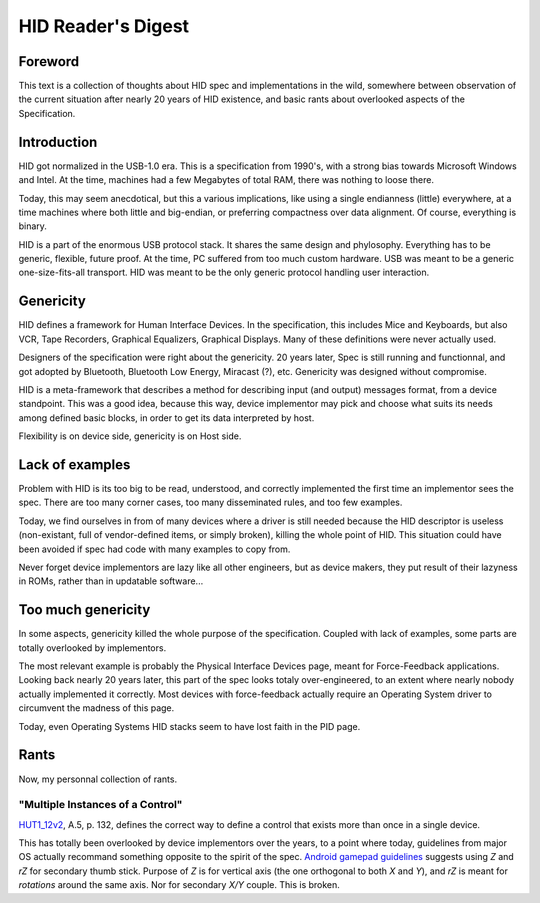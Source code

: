 =====================
 HID Reader's Digest
=====================

Foreword
========

This text is a collection of thoughts about HID spec and
implementations in the wild, somewhere between observation of the
current situation after nearly 20 years of HID existence, and basic
rants about overlooked aspects of the Specification.

Introduction
============

HID got normalized in the USB-1.0 era.  This is a specification from
1990's, with a strong bias towards Microsoft Windows and Intel.  At
the time, machines had a few Megabytes of total RAM, there was nothing
to loose there.

Today, this may seem anecdotical, but this a various implications,
like using a single endianness (little) everywhere, at a time machines
where both little and big-endian, or preferring compactness over data
alignment.  Of course, everything is binary.

HID is a part of the enormous USB protocol stack.  It shares the same
design and phylosophy.  Everything has to be generic, flexible, future
proof.  At the time, PC suffered from too much custom hardware.  USB
was meant to be a generic one-size-fits-all transport.  HID was meant
to be the only generic protocol handling user interaction.

Genericity
==========

HID defines a framework for Human Interface Devices.  In the
specification, this includes Mice and Keyboards, but also VCR, Tape
Recorders, Graphical Equalizers, Graphical Displays.  Many of these
definitions were never actually used.

Designers of the specification were right about the genericity.  20
years later, Spec is still running and functionnal, and got adopted by
Bluetooth, Bluetooth Low Energy, Miracast (?), etc.  Genericity was
designed without compromise.

HID is a meta-framework that describes a method for describing input
(and output) messages format, from a device standpoint.  This was a
good idea, because this way, device implementor may pick and choose
what suits its needs among defined basic blocks, in order to get its
data interpreted by host.

Flexibility is on device side, genericity is on Host side.

Lack of examples
================

Problem with HID is its too big to be read, understood, and correctly
implemented the first time an implementor sees the spec.  There are
too many corner cases, too many disseminated rules, and too few
examples.

Today, we find ourselves in from of many devices where a driver is
still needed because the HID descriptor is useless (non-existant, full
of vendor-defined items, or simply broken), killing the whole point of
HID.  This situation could have been avoided if spec had code with
many examples to copy from.

Never forget device implementors are lazy like all other engineers,
but as device makers, they put result of their lazyness in ROMs,
rather than in updatable software...

Too much genericity
===================

In some aspects, genericity killed the whole purpose of the
specification.  Coupled with lack of examples, some parts are totally
overlooked by implementors.

The most relevant example is probably the Physical Interface Devices
page, meant for Force-Feedback applications.  Looking back nearly 20
years later, this part of the spec looks totaly over-engineered, to an
extent where nearly nobody actually implemented it correctly.  Most
devices with force-feedback actually require an Operating System
driver to circumvent the madness of this page.

Today, even Operating Systems HID stacks seem to have lost faith in
the PID page.

Rants
=====

Now, my personnal collection of rants.

"Multiple Instances of a Control"
---------------------------------

`HUT1_12v2`_, A.5, p. 132, defines the correct way to define a control
that exists more than once in a single device.

This has totally been overlooked by device implementors over the
years, to a point where today, guidelines from major OS actually
recommand something opposite to the spirit of the spec.  `Android
gamepad guidelines`_ suggests using `Z` and `rZ` for secondary thumb
stick.  Purpose of `Z` is for vertical axis (the one orthogonal to
both `X` and `Y`), and `rZ` is meant for *rotations* around the same
axis.  Nor for secondary `X/Y` couple.  This is broken.

.. _`HUT1_12v2`: http://www.usb.org/developers/hidpage/Hut1_12v2.pdf
.. _`Android gamepad guidelines`: https://source.android.com/compatibility/android-cdd.pdf
